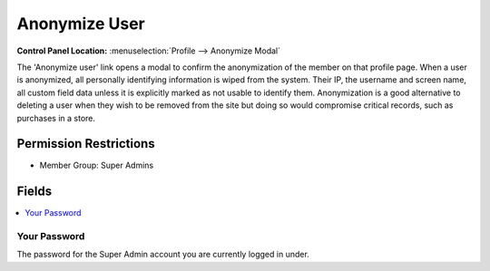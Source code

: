Anonymize User
==============

.. rst-class:: cp-path

**Control Panel Location:** :menuselection:`Profile --> Anonymize Modal`

.. Overview

The 'Anonymize user' link opens a modal to confirm the anonymization of the member on that profile page.  When a user is anonymized, all personally identifying information is wiped from the system.  Their IP, the username and screen name, all custom field data unless it is explicitly marked as not usable to identify them.  Anonymization is a good alternative to deleting a user when they wish to be removed from the site but doing so would compromise critical records, such as purchases in a store.

.. Screenshot (optional)

.. Permissions

Permission Restrictions
-----------------------

* Member Group: Super Admins

Fields
------

.. contents::
  :local:
  :depth: 1

.. Each Field



Your Password
~~~~~~~~~~~~~

The password for the Super Admin account you are currently logged in under.
